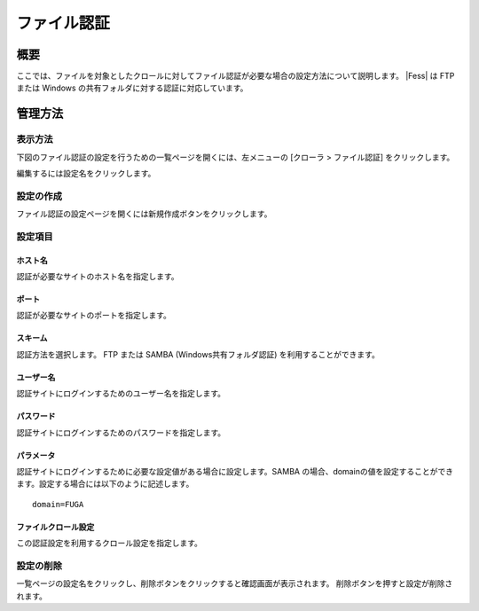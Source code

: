 ============
ファイル認証
============

概要
====

ここでは、ファイルを対象としたクロールに対してファイル認証が必要な場合の設定方法について説明します。 
|Fess| は FTP または Windows の共有フォルダに対する認証に対応しています。

管理方法
========

表示方法
--------

下図のファイル認証の設定を行うための一覧ページを開くには、左メニューの [クローラ > ファイル認証] をクリックします。

|image0|

編集するには設定名をクリックします。

設定の作成
----------

ファイル認証の設定ページを開くには新規作成ボタンをクリックします。

|image1|

設定項目
--------

ホスト名
::::::::

認証が必要なサイトのホスト名を指定します。

ポート
::::::

認証が必要なサイトのポートを指定します。

スキーム
::::::::

認証方法を選択します。 
FTP または SAMBA (Windows共有フォルダ認証) を利用することができます。

ユーザー名
::::::::::

認証サイトにログインするためのユーザー名を指定します。

パスワード
::::::::::

認証サイトにログインするためのパスワードを指定します。

パラメータ
::::::::::

認証サイトにログインするために必要な設定値がある場合に設定します。SAMBA の場合、domainの値を設定することができます。設定する場合には以下のように記述します。

::

    domain=FUGA

ファイルクロール設定
::::::::::::::::::::

この認証設定を利用するクロール設定を指定します。

設定の削除
----------

一覧ページの設定名をクリックし、削除ボタンをクリックすると確認画面が表示されます。
削除ボタンを押すと設定が削除されます。

.. |image0| image:: ../../../resources/images/ja/12.2/admin/fileauth-1.png
.. |image1| image:: ../../../resources/images/ja/12.2/admin/fileauth-2.png
